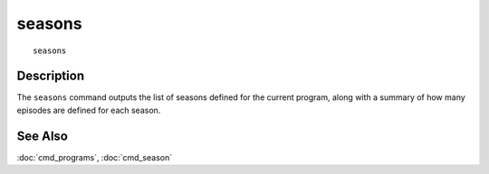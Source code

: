 =======
seasons
=======

::

    seasons


Description
===========

The ``seasons`` command outputs the list of seasons defined for the current
program, along with a summary of how many episodes are defined for each season.


See Also
========

:doc:`cmd_programs`, :doc:`cmd_season`
